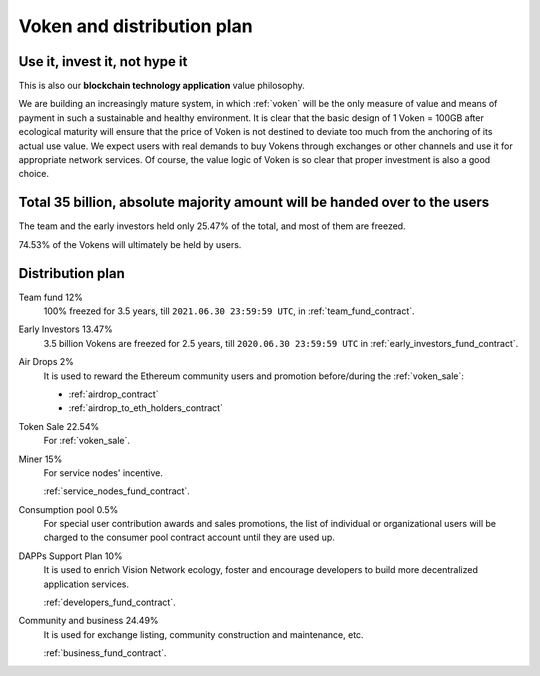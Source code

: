 Voken and distribution plan
===========================

Use it, invest it, not hype it
------------------------------

This is also our **blockchain technology application** value philosophy.

We are building an increasingly mature system,
in which :ref:`voken` will be the only measure of value and means of payment
in such a sustainable and healthy environment.
It is clear that the basic design of 1 Voken = 100GB
after ecological maturity will ensure that
the price of Voken is not destined to deviate too much
from the anchoring of its actual use value.
We expect users with real demands to buy Vokens through exchanges
or other channels and use it for appropriate network services.
Of course, the value logic of Voken is so clear that proper investment is also a good choice.


Total 35 billion, absolute majority amount will be handed over to the users
---------------------------------------------------------------------------

The team and the early investors held only 25.47% of the total,
and most of them are freezed.

74.53% of the Vokens will ultimately be held by users.


Distribution plan
-----------------

Team fund 12%
   100% freezed for 3.5 years, till ``2021.06.30 23:59:59 UTC``,
   in :ref:`team_fund_contract`.


Early Investors 13.47%
   3.5 billion Vokens are freezed for 2.5 years,
   till ``2020.06.30 23:59:59 UTC``
   in :ref:`early_investors_fund_contract`.


Air Drops 2%
   It is used to reward the Ethereum community users
   and promotion before/during the :ref:`voken_sale`:

   - :ref:`airdrop_contract`
   - :ref:`airdrop_to_eth_holders_contract`


Token Sale 22.54%
   For :ref:`voken_sale`.


Miner 15%
   For service nodes' incentive.

   :ref:`service_nodes_fund_contract`.


Consumption pool 0.5%
   For special user contribution awards and sales promotions,
   the list of individual or organizational users will be
   charged to the consumer pool contract account until they are used up.


DAPPs Support Plan 10%
   It is used to enrich Vision Network ecology,
   foster and encourage developers
   to build more decentralized application services.

   :ref:`developers_fund_contract`.

Community and business 24.49%
   It is used for exchange listing,
   community construction and maintenance, etc.

   :ref:`business_fund_contract`.
